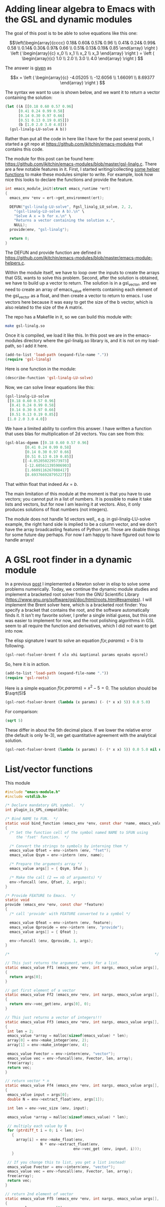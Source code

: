* Adding linear algebra to Emacs with the GSL and dynamic modules
  :PROPERTIES:
  :categories: emacs,dynamic-module
  :END:

The goal of this post is to be able to solve equations like this one:

\[\left(\begin{array}{cccc}
 0.18& 0.60& 0.57& 0.96 \\
 0.41& 0.24& 0.99& 0.58 \\
 0.14& 0.30& 0.97& 0.66 \\
 0.51& 0.13& 0.19& 0.85 \end{array} \right ) 
\left ( \begin{array}{c} x_0 \\ x_1 \\ x_2 \\ x_3 \end{array} \right )
= \left ( \begin{array}{c} 1.0 \\ 2.0 \\ 3.0 \\ 4.0 \end{array} \right ) \]

The answer is [[https://www.gnu.org/software/gsl/doc/html/linalg.html#examples:][given]] as

\[x = \left ( \begin{array}{c} -4.05205 \\ -12.6056 \\ 1.66091 \\ 8.69377 \end{array} \right ) \]

The syntax we want to use is shown below, and we want it to return a vector containing the solution:

#+BEGIN_SRC emacs-lisp
(let ((A [[0.18 0.60 0.57 0.96]
	  [0.41 0.24 0.99 0.58]
	  [0.14 0.30 0.97 0.66]
	  [0.51 0.13 0.19 0.85]])
      (b [1.0 2.0 3.0 4.0]))
  (gsl-linalg-LU-solve A b))
#+END_SRC

Rather than put all the code in here like I have for the past several posts, I started a git repo at https://github.com/jkitchin/emacs-modules that contains this code. 


The module for this post can be found here: https://github.com/jkitchin/emacs-modules/blob/master/gsl-linalg.c. There are a few notable features in it. First, I started writing/collecting [[https://github.com/jkitchin/emacs-modules/blob/master/emacs-module-helpers.c][some helper functions]] to make these modules simpler to write. For example, look how nice this looks to declare the functions and provide the feature.

#+BEGIN_SRC c
int emacs_module_init(struct emacs_runtime *ert)
{
  emacs_env *env = ert->get_environment(ert);
  
  DEFUN("gsl-linalg-LU-solve", Fgsl_linalg_LU_solve, 2, 2,
	"(gsl-linalg-LU-solve A b).\n" \
	"Solve A x = b for x.\n" \
	"Returns a vector containing the solution x.",
	NULL);
  provide(env, "gsl-linalg");
  
  return 0;
}
#+END_SRC 

The DEFUN and provide function are defined in https://github.com/jkitchin/emacs-modules/blob/master/emacs-module-helpers.c.

Within the module itself, we have to loop over the inputs to create the arrays that GSL wants to solve this problem. Second, after the solution is obtained, we have to build up a vector to return. The solution is in a gsl_vector, and we need to create an array of emacs_value elements containing each element of the gsl_vector as a float, and then create a vector to return to emacs. I use vectors here because it was easy to get the size of the b vector, which is also related to the size of the A matrix.

The repo has a Makefile in it, so we can build this module with:

#+BEGIN_SRC sh
make gsl-linalg.so
#+END_SRC

Once it is compiled, we load it like this. In this post we are in the emacs-modules directory where the gsl-linalg.so library is, and it is not on my load-path, so I add it here.

#+BEGIN_SRC emacs-lisp
(add-to-list 'load-path (expand-file-name "."))
(require 'gsl-linalg)
#+END_SRC

#+RESULTS:
: gsl-linalg

Here is one function in the module:

#+BEGIN_SRC emacs-lisp
(describe-function 'gsl-linalg-LU-solve)
#+END_SRC

#+RESULTS:
: gsl-linalg-LU-solve is a Lisp function.
: 
: (gsl-linalg-LU-solve &rest ARGS)
: 
: For more information check the manuals.
: 
: (gsl-linalg-LU-solve A b).
: Solve A x = b for x.
: Returns a vector containing the solution x.

Now, we can solve linear equations like this:

#+BEGIN_SRC emacs-lisp
(gsl-linalg-LU-solve
 [[0.18 0.60 0.57 0.96]
  [0.41 0.24 0.99 0.58]
  [0.14 0.30 0.97 0.66]
  [0.51 0.13 0.19 0.85]]
 [1.0 2.0 3.0 4.0])
#+END_SRC

#+RESULTS:
: [-4.052050229573973 -12.605611395906903 1.6609116267088417 8.693766928795227]


We have a limited ability to confirm this answer. I have written a function that uses blas for multiplication of 2d vectors. You can see from this:

#+BEGIN_SRC emacs-lisp
(gsl-blas-dgemm [[0.18 0.60 0.57 0.96]
		 [0.41 0.24 0.99 0.58]
		 [0.14 0.30 0.97 0.66]
		 [0.51 0.13 0.19 0.85]]
		[[-4.052050229573973]
		 [-12.605611395906903]
		 [1.6609116267088417]
		 [8.693766928795227]])
#+END_SRC

#+RESULTS:
: [[1.0] [1.9999999999999991] [2.9999999999999996] [4.0]]

That within float that indeed $A x = b$.

The main limitation of this module at the moment is that you have to use vectors; you cannot put in a list of numbers. It is possible to make it take lists and vectors, but for now I am leaving it at vectors. Also, it only produces solutions of float numbers (not integers).

The module does not handle 1d vectors well,, e.g. in gsl-linalg-LU-solve example, the right hand side is implied to be a column vector, and we don't have the array broadcasting features of Python yet. Those are doable things for some future day perhaps. For now I am happy to have figured out how to handle arrays!



* A GSL root finder in a dynamic module
  :PROPERTIES:
  :categories: emacs,dynamic-module
  :END:

In a previous [[http://kitchingroup.cheme.cmu.edu/blog/2017/05/21/A-partial-symbolic-numeric-solver-in-emacs-lisp/][post]] I implemented a Newton solver in elisp to solve some problems numerically. Today, we continue the dynamic module studies and implement a bracketed root solver from the GNU Scientific Library (https://www.gnu.org/software/gsl/doc/html/roots.html#examples). I will implement the Brent solver here, which is a bracketed root finder: You specify a bracket that contains the root, and the software automatically finds it. It isn't my favorite solver, I prefer a single initial guess, but this one was easier to implement for now, and the root polishing algorithms in GSL seem to all require the function and derivatives, which I did not want to get into now. 

The elisp signature I want to solve an equation $f(x; params) = 0$ is to following.

#+BEGIN_SRC emacs-lisp
(gsl-root-fsolver-brent f xlo xhi &optional params epsabs epsrel)
#+END_SRC

So, here it is in action.

#+BEGIN_SRC emacs-lisp
(add-to-list 'load-path (expand-file-name "."))
(require 'gsl-roots)
#+END_SRC

#+RESULTS:
: gsl-roots

Here is a simple equation $f(x; params) = x^2 - 5 = 0$. The solution should be $\sqrt(5)$

#+BEGIN_SRC emacs-lisp
(gsl-root-fsolver-brent (lambda (x params) (- (* x x) 5)) 0.0 5.0)
#+END_SRC

#+RESULTS:
: 2.2360634081902244

For comparison:

#+BEGIN_SRC emacs-lisp
(sqrt 5)
#+END_SRC

#+RESULTS:
: 2.23606797749979

These differ in about the 5th decimal place. If we lower the relative error (the default is only 1e-3), we get quantitative agreement with the analytical solution.

#+BEGIN_SRC emacs-lisp
(gsl-root-fsolver-brent (lambda (x params) (- (* x x) 5)) 0.0 5.0 nil nil 1e-6)
#+END_SRC

#+RESULTS:
: 2.23606797749979

* List/vector functions

This module
#+BEGIN_SRC c :tangle mod-vector.c
#include "emacs-module.h"
#include <stdlib.h>

/* Declare mandatory GPL symbol.  */
int plugin_is_GPL_compatible;

/* Bind NAME to FUN.  */
static void bind_function (emacs_env *env, const char *name, emacs_value Sfun)
{
  /* Set the function cell of the symbol named NAME to SFUN using
     the 'fset' function.  */

  /* Convert the strings to symbols by interning them */
  emacs_value Qfset = env->intern (env, "fset");
  emacs_value Qsym = env->intern (env, name);

  /* Prepare the arguments array */
  emacs_value args[] = { Qsym, Sfun };

  /* Make the call (2 == nb of arguments) */
  env->funcall (env, Qfset, 2, args);
}

/* Provide FEATURE to Emacs.  */
static void
provide (emacs_env *env, const char *feature)
{
  /* call 'provide' with FEATURE converted to a symbol */

  emacs_value Qfeat = env->intern (env, feature);
  emacs_value Qprovide = env->intern (env, "provide");
  emacs_value args[] = { Qfeat };

  env->funcall (env, Qprovide, 1, args);
}

/*                                                                  */

// This just returns the argument, works for a list.
static emacs_value Ff1 (emacs_env *env, int nargs, emacs_value args[], void *data)
{
  return args[0];
}

// get first element of a vector
static emacs_value Ff2 (emacs_env *env, int nargs, emacs_value args[], void *data)
{
  return env->vec_get(env, args[0], 0);
}

// This just returns a vector of integers!!!
static emacs_value Ff3 (emacs_env *env, int nargs, emacs_value args[], void *data)
{
 int len = 2;
 emacs_value *array = malloc(sizeof(emacs_value) * len);
 array[0] = env->make_integer(env, 2);
 array[1] = env->make_integer(env, 4);

 emacs_value Fvector = env->intern(env, "vector");
 emacs_value vec = env->funcall(env, Fvector, len, array);
 free(array);
 return vec;
}

// return vector * n
static emacs_value Ff4 (emacs_env *env, int nargs, emacs_value args[], void *data)
{
 emacs_value input = args[0];
 double N = env->extract_float(env, args[1]);

 int len = env->vec_size (env, input);

 emacs_value *array = malloc(sizeof(emacs_value) * len);

 // multiply each value by N
 for (ptrdiff_t i = 0; i < len; i++)
   {
     array[i] = env->make_float(env,
				N * env->extract_float(env,
						       env->vec_get (env, input, i)));
   }

 // If you change this to list, you get a list instead!
 emacs_value Fvector = env->intern(env, "vector");
 emacs_value vec = env->funcall(env, Fvector, len, array);
 free(array);
 return vec;
}

// return 2nd element of vector
static emacs_value Ff5 (emacs_env *env, int nargs, emacs_value args[], void *data)
{
 emacs_value vec = args[0];

 return env->vec_get (env, vec, 1);
}

// get second value of second vector
static emacs_value Ff6 (emacs_env *env, int nargs, emacs_value args[], void *data)
{
 emacs_value vec = args[0];
 emacs_value v2 = env->vec_get (env, vec, 1);
 return env->vec_get (env, v2, 1);
}

// index a list
static emacs_value Ff7 (emacs_env *env, int nargs, emacs_value args[], void *data)
{
 emacs_value nth = env->intern(env, "nth");

 return env->funcall (env, nth, 2, args);
}

int emacs_module_init (struct emacs_runtime *ert)
{
  emacs_env *env = ert->get_environment (ert);

#define DEFUN(lsym, csym, amin, amax, doc, data) \
  bind_function (env, lsym, \
		 env->make_function (env, amin, amax, csym, doc, data))

  DEFUN("f1", Ff1, 1, 1, NULL, NULL);
  DEFUN("f2", Ff2, 1, 1, NULL, NULL);
  DEFUN("f3", Ff3, 0, 0, NULL, NULL);
  DEFUN("f4", Ff4, 2, 2, NULL, NULL);
  DEFUN("f5", Ff5, 1, 1, NULL, NULL);
  DEFUN("f6", Ff6, 1, 1, NULL, NULL);
  DEFUN("f7", Ff7, 2, 2, NULL, NULL);

  provide (env, "mod-vector");

  /* loaded successfully */
  return 0;
}
#+END_SRC

#+NAME: build
#+BEGIN_SRC sh :var data=""
rm -f mod-vector.so mod-vector.o
gcc -Wall -I/usr/local/include -fPIC -c mod-vector.c
gcc  -shared -L/usr/local/include -lgsl -o mod-vector.so mod-vector.o
#+END_SRC

#+RESULTS: build

#+BEGIN_SRC emacs-lisp :post build(data=*this*)
(org-babel-tangle)
#+END_SRC

#+RESULTS:
: nil
